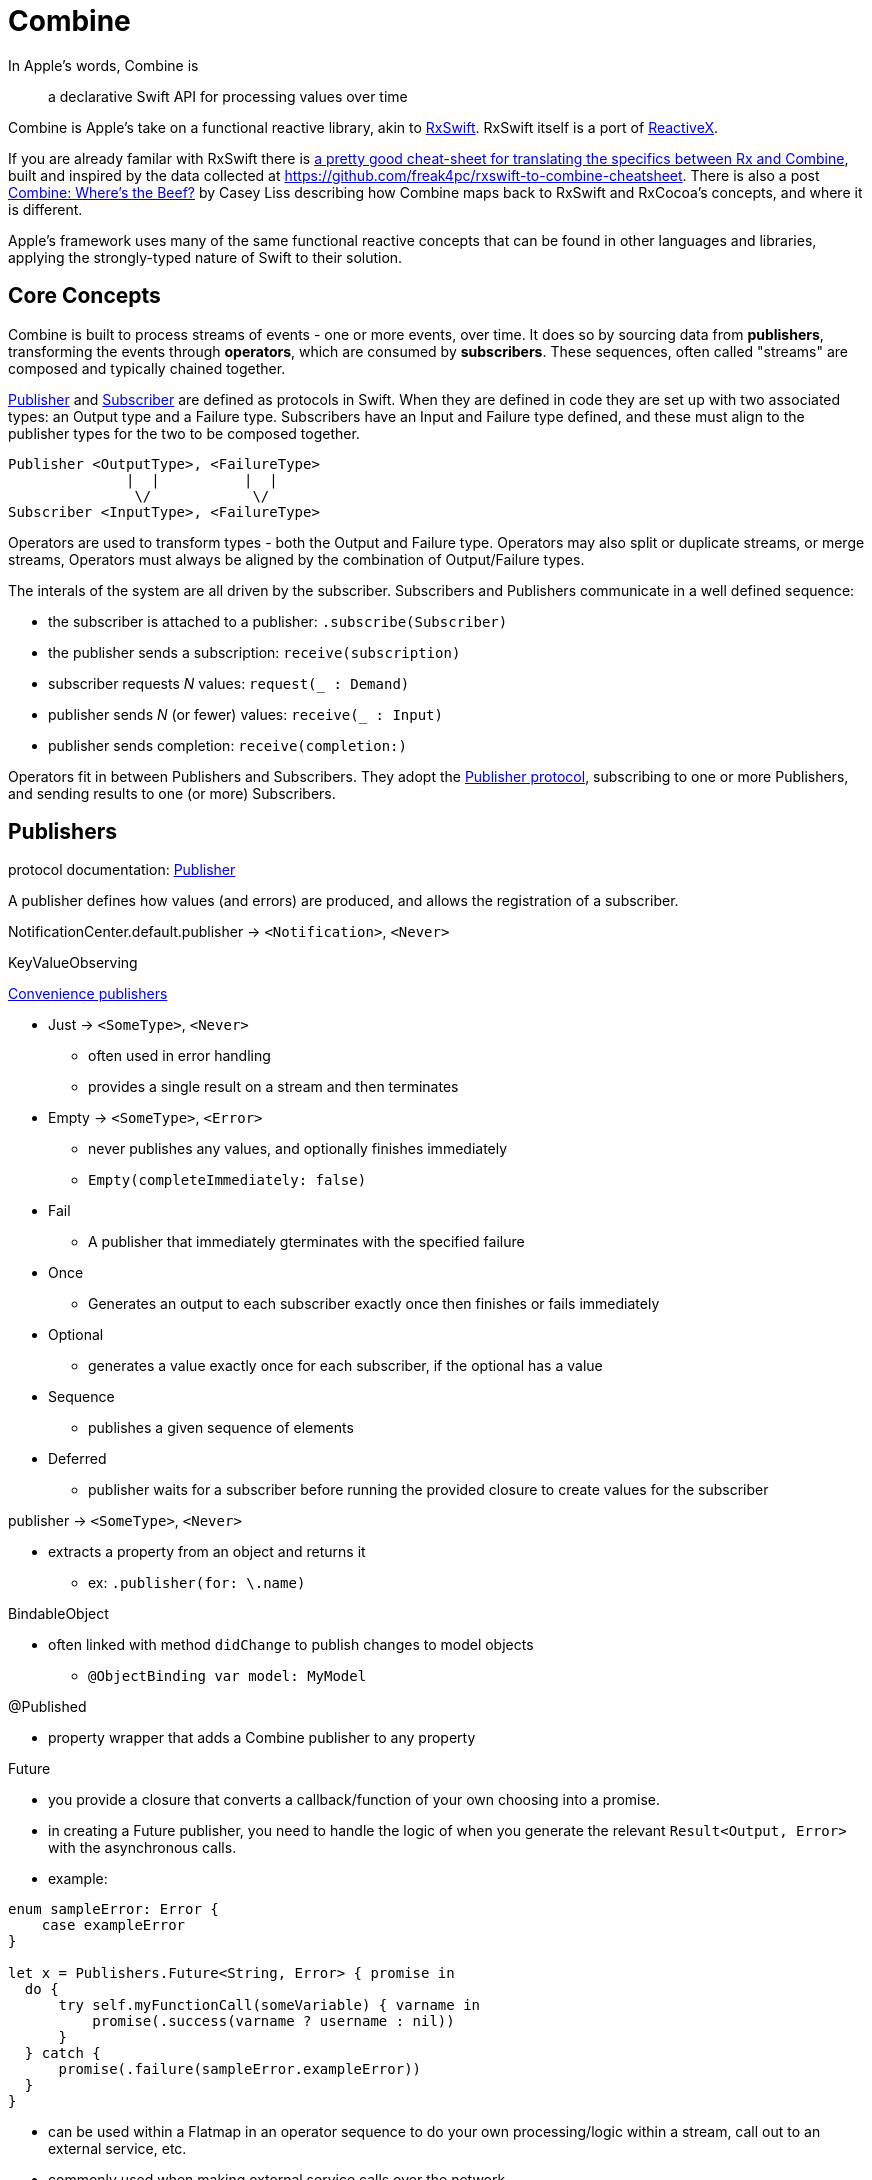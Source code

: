 [#combine]
= Combine

In Apple's words, Combine is

[quote]
a declarative Swift API for processing values over time

Combine is Apple's take on a functional reactive library, akin to https://github.com/ReactiveX/RxSwift[RxSwift].
RxSwift itself is a port of http://reactivex.io[ReactiveX].

If you are already familar with RxSwift there is https://medium.com/gett-engineering/rxswift-to-apples-combine-cheat-sheet-e9ce32b14c5b[a pretty good cheat-sheet for translating the specifics between Rx and Combine],
built and inspired by the data collected at
https://github.com/freak4pc/rxswift-to-combine-cheatsheet.
There is also a post https://www.caseyliss.com/2019/6/17/combine-wheres-the-beef[Combine: Where's the Beef?] by Casey Liss describing how Combine maps back to RxSwift and RxCocoa's concepts, and where it is different.

Apple's framework uses many of the same functional reactive concepts that can be found in other languages and libraries, applying the strongly-typed nature of Swift to their solution.

== Core Concepts

Combine is built to process streams of events - one or more events, over time.
It does so by sourcing data from **publishers**, transforming the events through **operators**, which are consumed by **subscribers**.
These sequences, often called "streams" are composed and typically chained together.

https://developer.apple.com/documentation/combine/publisher[Publisher] and
https://developer.apple.com/documentation/combine/subscriber[Subscriber] are defined as
protocols in Swift.
When they are defined in code they are set up with two associated types: an Output type and a Failure type.
Subscribers have an Input and Failure type defined, and these must align to the publisher types for the two to be composed together.

[source]
--
Publisher <OutputType>, <FailureType>
              |  |          |  |
               \/            \/
Subscriber <InputType>, <FailureType>
--

Operators are used to transform types - both the Output and Failure type.
Operators may also split or duplicate streams, or merge streams, Operators must always be aligned by the combination of Output/Failure types.

The interals of the system are all driven by the subscriber.
Subscribers and Publishers communicate in a well defined sequence:

* the subscriber is attached to a publisher: `.subscribe(Subscriber)`
* the publisher sends a subscription: `receive(subscription)`
* subscriber requests _N_ values: `request(_ : Demand)`
* publisher sends _N_ (or fewer) values: `receive(_ : Input)`
* publisher sends completion: `receive(completion:)`

Operators fit in between Publishers and Subscribers.
They adopt the https://developer.apple.com/documentation/combine/publisher[Publisher protocol], subscribing to one or more Publishers, and sending results to one (or more) Subscribers.

== Publishers

protocol documentation: https://developer.apple.com/documentation/combine/publisher[Publisher]

A publisher defines how values (and errors) are produced, and allows the registration of a subscriber.

NotificationCenter.default.publisher -> `<Notification>`, `<Never>`

KeyValueObserving

https://developer.apple.com/documentation/combine/publishers[Convenience publishers]

* Just -> `<SomeType>`, `<Never>`
** often used in error handling
** provides a single result on a stream and then terminates

* Empty -> `<SomeType>`, `<Error>`
** never publishes any values, and optionally finishes immediately
** `Empty(completeImmediately: false)`

* Fail
** A publisher that immediately gterminates with the specified failure

* Once
** Generates an output to each subscriber exactly once then finishes or fails immediately

* Optional
** generates a value exactly once for each subscriber, if the optional has a value

* Sequence
** publishes a given sequence of elements

* Deferred
** publisher waits for a subscriber before running the provided closure to create values for the subscriber

publisher -> `<SomeType>`, `<Never>`

* extracts a property from an object and returns it
** ex: `.publisher(for: \.name)`

BindableObject

* often linked with method `didChange` to publish changes to model objects
** `@ObjectBinding var model: MyModel`

@Published

* property wrapper that adds a Combine publisher to any property

Future

* you provide a closure that converts a callback/function of your own choosing into a promise.
* in creating a Future publisher, you need to handle the logic of when you generate the relevant `Result<Output, Error>` with the asynchronous calls.

* example:

[source,swift]
----
enum sampleError: Error {
    case exampleError
}

let x = Publishers.Future<String, Error> { promise in
  do {
      try self.myFunctionCall(someVariable) { varname in
          promise(.success(varname ? username : nil))
      }
  } catch {
      promise(.failure(sampleError.exampleError))
  }
}
----

* can be used within a Flatmap in an operator sequence to do your own processing/logic within a stream, call out to an external service, etc.
* commonly used when making external service calls over the network.

DataTaskPublisher

* part of URLSession
** https://developer.apple.com/documentation/foundation/urlsession/3329707-datataskpublisher[dataTaskPublisher]
** two versions, on taking a type `URL`, the other `URLSession
** outputs https://developer.apple.com/documentation/foundation/urlsession/datataskpublisher[`URLSession.DataTaskPublisher`]

Timer

* https://developer.apple.com/documentation/foundation/timer/timerpublisher[TimerPublisher]

Scene Publisher (from https://developer.apple.com/documentation/realitykit[RealityKit])

* https://developer.apple.com/documentation/realitykit/scene/publisher[Scene.Publisher]
** https://developer.apple.com/documentation/realitykit/sceneevents[SceneEvents]
** https://developer.apple.com/documentation/realitykit/animationevents[AnimationEvents]
** https://developer.apple.com/documentation/realitykit/audioevents[AudioEvents]
** https://developer.apple.com/documentation/realitykit/collisionevents[CollisionEvents]

[source,swift]
----
var request = URLRequest(url: regularURL)
return URLSession.shared.dataTaskPublisher(for: request)
----

== Subscribers

Subscribers can support cancellation, which terminates a subscription and shuts down all the stream processing prior to any Completion sent by the publisher.
Both `Assign` and `Sink` conform to the https://developer.apple.com/documentation/combine/cancellable[cancellable protocol].

Kinds of subscribers:

* https://developer.apple.com/documentation/combine/subscribers/assign[Assign]: key-path assignment
** ex: `Subscribers.Assign(object: exampleObject, keyPath: \.someProperty)`
** ex: `.assign(to: \.isEnabled, on: signupButton)`
** Assigns the value of a KVO-compliant property from a publisher.
** requires Failure to be `<Never>`

* https://developer.apple.com/documentation/combine/subscribers/sink[Sink]
** you provide a closure where you process the results
** ex:

[source,swift]
----
let cancellablePublisher = somePublisher.sink { data in
  // do what you need with the data...
}

cancellablePublisher.cancel() // to kill the stream before it's complete
----

SwiftUI also provides subscribers.

* SwiftUI provides the subscribers, you primarily fill in the publishers and operators

## Subjects

A https://developer.apple.com/documentation/combine/subject[Subject] behaves like both a
publisher and subscriber.
Subjects can be used to "inject" values into a stream, by calling the subject's `.send()` method.
This is useful for integrating existing imperative code with Combine.

A subject can also broadcast values to multiple subscribers.

There are two primary types of Subject:

* https://developer.apple.com/documentation/combine/passthroughsubject[`Passthrough`]
** Passthrough doesn't maintain any state - just passes through provided values

* https://developer.apple.com/documentation/combine/currentvaluesubject[`CurrentValue`] subscribers
** CurrentValue remembers the current value so that when you attach a subscriber you can see the current value

## Operators

The naming pattern of operators tends to follow similiar patterns on ordered collection types.

signature transformations

* eraseToAnyPublisher
** when you chain operators together in swift, the object's type signature accumulates all the various types, and it gets ugly pretty quickly.
** eraseToAnyPublisher takes the signature and "erases" the type back to the common type of AnyPublisher
** this provides a cleaner type for external declarations (framework was created prior to Swift 5's opaque types)
** `.eraseToAnyPublisher()`
** often at the end of chains of operators, and cleans up the type signature of the property getting asigned to the chain of operators

### functional transformations

* map
** you provide a closure that gets the values and chooses what to publish
** there's a variant `tryMap` that that transforms all elements from the upstream publisher with a provided error-throwing closure.

* compactMap
** republishes all non-nil results of calling a closure with each received element.
** there's a variant `tryCompactMap` for use with a provided error-throwing closure.

* prefix
** Republishes elements until another publisher emits an element.
** requires Failure to be `<Never>`

* decode
** common operating where you hand in a type of decoder, and transform data (ex: JSON) into an object
** can fail, so it returns an error type
** Available when Output conforms to Decodable.
** -> `<SomeType>`, `<Error>`

* flatMap
** collapses nil values out of a stream
** used with error recovery or async operations that might fail (ex: Future)
** requires Failure to be `<Never>`

* removeDuplicates
** `.removeDuplicates()`
** remembers what was previously sent in the stream, and only passes forward new values
** there's a variant `tryRemoveDuplicates` for use with a provided error-throwing closure.

* encode
** Encodes the output from upstream using a specified TopLevelEncoder. For example, use JSONEncoder or PropertyListEncoder
** Available when Output conforms to Encodable.

### list operations

* filter
** requires Failure to be `<Never>`
** takes a closure where you can specify how/what gets filtered
** there's a variant `tryFilter`for use with a provided error-throwing closure.

* merge
** Combines elements from this publisher with those from another publisher of the same type, delivering an interleaved sequence of elements.
** requires Failure to be `<Never>`
** multiple variants that will merge between 2 and 8 different streams

* reduce
** A publisher that applies a closure to all received elements and produces an accumulated value when the upstream publisher finishes.
** requires Failure to be `<Never>`
** there's a varient `tryReduce` for use with a provided error-throwing closure.

* contains
** emits a Boolean value when a specified element is received from its upstream publisher.
** variant `containsWhere` when a provided predicate is satisfied
** variant `tryContainsWhere` when a provided predicate is satisfied but could throw errors

* drop
** multiple variants
** requires Failure to be `<Never>`
** Ignores elements from the upstream publisher until it receives an element from a second publisher.
** or `drop(while: {})`

* dropFirst

* count
** publishes the number of items received from the upstream publisher

* comparison
** republishes items from another publisher only if each new item is in increasing order from the previously-published item.
** there's a variant `tryComparson` which fails if the ordering logic throws an error

* prepend
** Prefixes a Publisher’s output with the specified sequence.
** requires Failure to be `<Never>`

* append
** Append a Publisher’s output with the specified sequence.
** requires Failure to be `<Never>`

### error handling

* assertNoFailure
** Raises a fatal error when its upstream publisher fails, and otherwise republishes all received input.

* retry
** requires Failure to be `<Never>`
** multiple variants - once or by a provided count

* catch
** Handles errors from an upstream publisher by replacing it with another publisher.

* mapError
** Converts any failure from the upstream publisher into a new error.

* setFailureType

* breakpoint
** Raises a debugger signal when a provided closure needs to stop the process in the debugger.

* breakpointOnError
** Raises a debugger signal upon receiving a failure.

### thread or queue movement

* receive(on:)
** `.receive(on: RunLoop.main)`

* subscribe(on:)

### scheduling and time

* throttle
** Publishes either the most-recent or first element published by the upstream publisher in the specified time interval.
** requires Failure to be `<Never>`

* timeout
** Terminates publishing if the upstream publisher exceeds the specified time interval without producing an element.
** requires Failure to be `<Never>`

* debounce
** `.debounce(for: 0.5, scheduler: RunLoop.main)`
** collapses multiple values within a specified time window into a single value
** often used with `.removeDuplicates()`

* delay
** Delays delivery of all output to the downstream receiver by a specified amount of time on a particular scheduler.
** requires Failure to be `<Never>`

* measureInterval
** Measures and emits the time interval between events received from an upstream publisher.
** requires Failure to be `<Never>`

### combining streams

* zip
** Combine elements from another publisher and deliver pairs of elements as tuples.
** requires Failure to be `<Never>`

* combineLatest
** brings inputs from 2 (or more) streams together
** you provide a closure that gets the values and chooses what to publish

(operators to be organized and described):

* collect
** multiple variants
*** buffers items
*** `collect()` Collects all received elements, and emits a single array of the collection when the upstream publisher finishes.
*** `collect(Int)` collects N elements and emits as an array
*** `collect(.byTime)` or `collect(.byTimeOrCount)`

* max
** Available when Output conforms to Comparable.
** Publishes the maximum value received from the upstream publisher, after it finishes.

* min
** Publishes the minimum value received from the upstream publisher, after it finishes.
** Available when Output conforms to Comparable.

* allSatisfy
** Publishes a single Boolean value that indicates whether all received elements pass a given predicate.
** there's a variant `tryAllSatisfy` when the predicate can throw errors

* replaceError
** requires Failure to be `<Never>`

* replaceEmpty
** requires Failure to be `<Never>`

* replaceNil
** requires Failure to be `<Never>`
** Replaces nil elements in the stream with the proviced element.

* abortOnError

* ignoreOutput

* switchToLatest

* scan

* handleEvents

* first
** requires Failure to be `<Never>`
** publishes the first element to satisfy a provided predicate

* last
** requires Failure to be `<Never>`
** publishes the last element to satisfy a provided predicate

* log

* print
** Prints log messages for all publishing events.
** requires Failure to be `<Never>`

* output

* multicast
